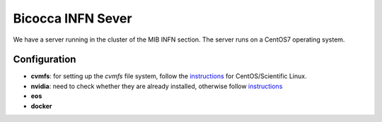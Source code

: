 Bicocca INFN Sever
##################
We have a server running in the cluster of the MIB INFN section.
The server runs on a CentOS7 operating system.

Configuration
^^^^^^^^^^^^^
- **cvmfs**:
  for setting up the `cvmfs` file system, follow the `instructions <https://cvmfs.readthedocs.io/en/stable/cpt-quickstart.html>`__ for CentOS/Scientific Linux.
- **nvidia**:
  need to check whether they are already installed, otherwise follow `instructions <https://docs.nvidia.com/datacenter/tesla/index.html>`__
- **eos**
- **docker**
